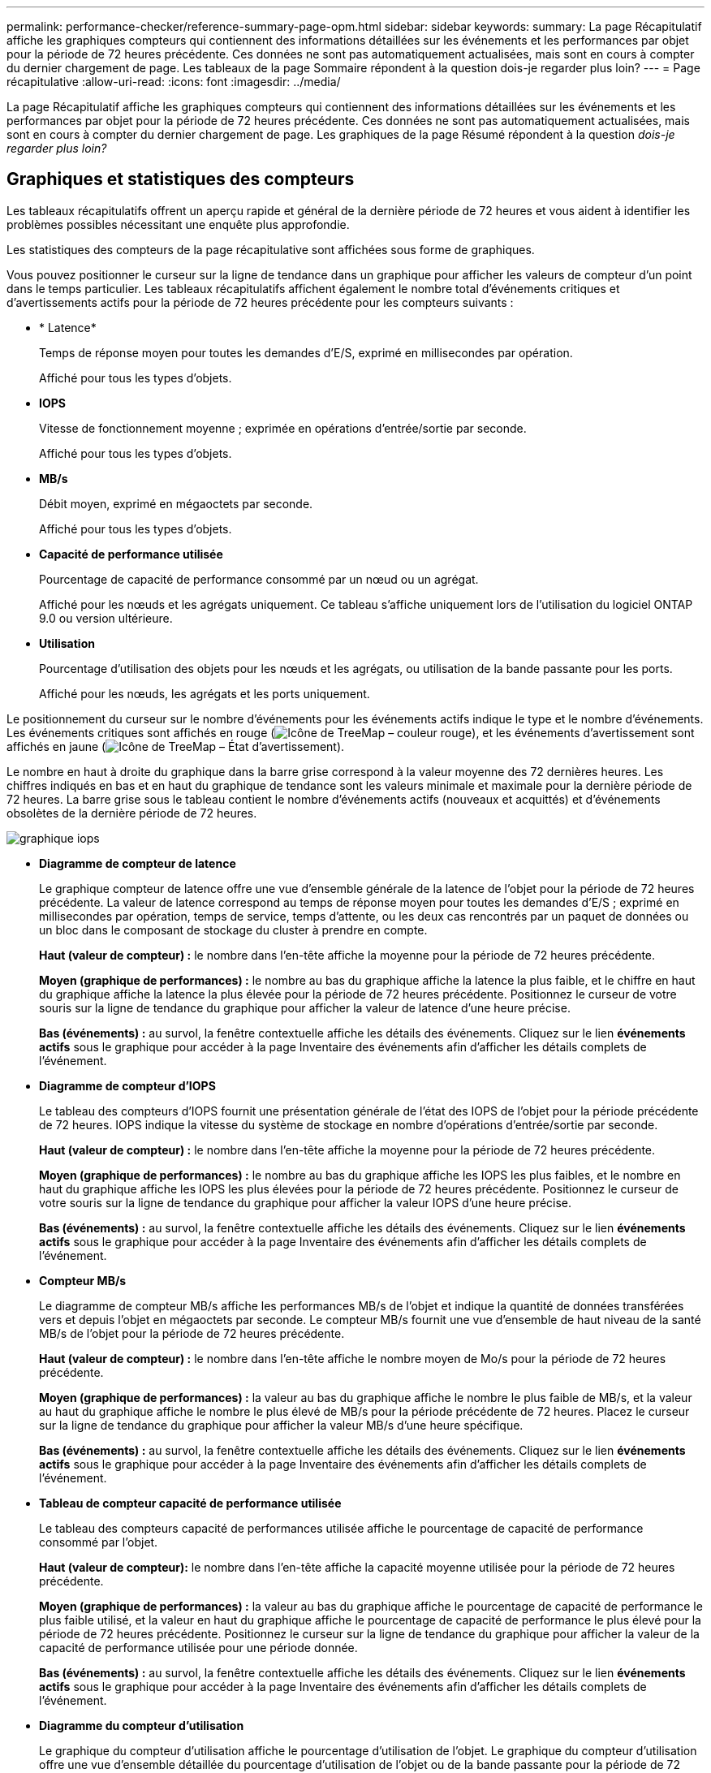 ---
permalink: performance-checker/reference-summary-page-opm.html 
sidebar: sidebar 
keywords:  
summary: La page Récapitulatif affiche les graphiques compteurs qui contiennent des informations détaillées sur les événements et les performances par objet pour la période de 72 heures précédente. Ces données ne sont pas automatiquement actualisées, mais sont en cours à compter du dernier chargement de page. Les tableaux de la page Sommaire répondent à la question dois-je regarder plus loin? 
---
= Page récapitulative
:allow-uri-read: 
:icons: font
:imagesdir: ../media/


[role="lead"]
La page Récapitulatif affiche les graphiques compteurs qui contiennent des informations détaillées sur les événements et les performances par objet pour la période de 72 heures précédente. Ces données ne sont pas automatiquement actualisées, mais sont en cours à compter du dernier chargement de page. Les graphiques de la page Résumé répondent à la question _dois-je regarder plus loin?_



== Graphiques et statistiques des compteurs

Les tableaux récapitulatifs offrent un aperçu rapide et général de la dernière période de 72 heures et vous aident à identifier les problèmes possibles nécessitant une enquête plus approfondie.

Les statistiques des compteurs de la page récapitulative sont affichées sous forme de graphiques.

Vous pouvez positionner le curseur sur la ligne de tendance dans un graphique pour afficher les valeurs de compteur d'un point dans le temps particulier. Les tableaux récapitulatifs affichent également le nombre total d'événements critiques et d'avertissements actifs pour la période de 72 heures précédente pour les compteurs suivants :

* * Latence*
+
Temps de réponse moyen pour toutes les demandes d'E/S, exprimé en millisecondes par opération.

+
Affiché pour tous les types d'objets.

* *IOPS*
+
Vitesse de fonctionnement moyenne ; exprimée en opérations d'entrée/sortie par seconde.

+
Affiché pour tous les types d'objets.

* *MB/s*
+
Débit moyen, exprimé en mégaoctets par seconde.

+
Affiché pour tous les types d'objets.

* *Capacité de performance utilisée*
+
Pourcentage de capacité de performance consommé par un nœud ou un agrégat.

+
Affiché pour les nœuds et les agrégats uniquement. Ce tableau s'affiche uniquement lors de l'utilisation du logiciel ONTAP 9.0 ou version ultérieure.

* *Utilisation*
+
Pourcentage d'utilisation des objets pour les nœuds et les agrégats, ou utilisation de la bande passante pour les ports.

+
Affiché pour les nœuds, les agrégats et les ports uniquement.



Le positionnement du curseur sur le nombre d'événements pour les événements actifs indique le type et le nombre d'événements. Les événements critiques sont affichés en rouge (image:../media/treemapred-png.gif["Icône de TreeMap – couleur rouge"]), et les événements d'avertissement sont affichés en jaune (image:../media/treemapstatus-warning-png.gif["Icône de TreeMap – État d'avertissement"]).

Le nombre en haut à droite du graphique dans la barre grise correspond à la valeur moyenne des 72 dernières heures. Les chiffres indiqués en bas et en haut du graphique de tendance sont les valeurs minimale et maximale pour la dernière période de 72 heures. La barre grise sous le tableau contient le nombre d'événements actifs (nouveaux et acquittés) et d'événements obsolètes de la dernière période de 72 heures.

image::../media/iops-graph.gif[graphique iops]

* *Diagramme de compteur de latence*
+
Le graphique compteur de latence offre une vue d'ensemble générale de la latence de l'objet pour la période de 72 heures précédente. La valeur de latence correspond au temps de réponse moyen pour toutes les demandes d'E/S ; exprimé en millisecondes par opération, temps de service, temps d'attente, ou les deux cas rencontrés par un paquet de données ou un bloc dans le composant de stockage du cluster à prendre en compte.

+
*Haut (valeur de compteur) :* le nombre dans l'en-tête affiche la moyenne pour la période de 72 heures précédente.

+
*Moyen (graphique de performances) :* le nombre au bas du graphique affiche la latence la plus faible, et le chiffre en haut du graphique affiche la latence la plus élevée pour la période de 72 heures précédente. Positionnez le curseur de votre souris sur la ligne de tendance du graphique pour afficher la valeur de latence d'une heure précise.

+
*Bas (événements) :* au survol, la fenêtre contextuelle affiche les détails des événements. Cliquez sur le lien *événements actifs* sous le graphique pour accéder à la page Inventaire des événements afin d'afficher les détails complets de l'événement.

* *Diagramme de compteur d'IOPS*
+
Le tableau des compteurs d'IOPS fournit une présentation générale de l'état des IOPS de l'objet pour la période précédente de 72 heures. IOPS indique la vitesse du système de stockage en nombre d'opérations d'entrée/sortie par seconde.

+
*Haut (valeur de compteur) :* le nombre dans l'en-tête affiche la moyenne pour la période de 72 heures précédente.

+
*Moyen (graphique de performances) :* le nombre au bas du graphique affiche les IOPS les plus faibles, et le nombre en haut du graphique affiche les IOPS les plus élevées pour la période de 72 heures précédente. Positionnez le curseur de votre souris sur la ligne de tendance du graphique pour afficher la valeur IOPS d'une heure précise.

+
*Bas (événements) :* au survol, la fenêtre contextuelle affiche les détails des événements. Cliquez sur le lien *événements actifs* sous le graphique pour accéder à la page Inventaire des événements afin d'afficher les détails complets de l'événement.

* *Compteur MB/s*
+
Le diagramme de compteur MB/s affiche les performances MB/s de l'objet et indique la quantité de données transférées vers et depuis l'objet en mégaoctets par seconde. Le compteur MB/s fournit une vue d'ensemble de haut niveau de la santé MB/s de l'objet pour la période de 72 heures précédente.

+
*Haut (valeur de compteur) :* le nombre dans l'en-tête affiche le nombre moyen de Mo/s pour la période de 72 heures précédente.

+
*Moyen (graphique de performances) :* la valeur au bas du graphique affiche le nombre le plus faible de MB/s, et la valeur au haut du graphique affiche le nombre le plus élevé de MB/s pour la période précédente de 72 heures. Placez le curseur sur la ligne de tendance du graphique pour afficher la valeur MB/s d'une heure spécifique.

+
*Bas (événements) :* au survol, la fenêtre contextuelle affiche les détails des événements. Cliquez sur le lien *événements actifs* sous le graphique pour accéder à la page Inventaire des événements afin d'afficher les détails complets de l'événement.

* *Tableau de compteur capacité de performance utilisée*
+
Le tableau des compteurs capacité de performances utilisée affiche le pourcentage de capacité de performance consommé par l'objet.

+
*Haut (valeur de compteur):* le nombre dans l'en-tête affiche la capacité moyenne utilisée pour la période de 72 heures précédente.

+
*Moyen (graphique de performances) :* la valeur au bas du graphique affiche le pourcentage de capacité de performance le plus faible utilisé, et la valeur en haut du graphique affiche le pourcentage de capacité de performance le plus élevé pour la période de 72 heures précédente. Positionnez le curseur sur la ligne de tendance du graphique pour afficher la valeur de la capacité de performance utilisée pour une période donnée.

+
*Bas (événements) :* au survol, la fenêtre contextuelle affiche les détails des événements. Cliquez sur le lien *événements actifs* sous le graphique pour accéder à la page Inventaire des événements afin d'afficher les détails complets de l'événement.

* *Diagramme du compteur d'utilisation*
+
Le graphique du compteur d'utilisation affiche le pourcentage d'utilisation de l'objet. Le graphique du compteur d'utilisation offre une vue d'ensemble détaillée du pourcentage d'utilisation de l'objet ou de la bande passante pour la période de 72 heures précédente.

+
*Haut (valeur de compteur) :* le nombre dans l'en-tête affiche le pourcentage moyen d'utilisation pour la période de 72 heures précédente.

+
*Moyen (graphique de performances) :* la valeur au bas du graphique affiche le pourcentage d'utilisation le plus faible, et la valeur en haut du graphique affiche le pourcentage d'utilisation le plus élevé pour la période de 72 heures précédente. Positionnez le curseur sur la ligne de tendance du graphique pour afficher la valeur d'utilisation d'une heure spécifique.

+
*Bas (événements) :* au survol, la fenêtre contextuelle affiche les détails des événements. Cliquez sur le lien *événements actifs* sous le graphique pour accéder à la page Inventaire des événements afin d'afficher les détails complets de l'événement.





== Événements

Le tableau Historique des événements, le cas échéant, répertorie les événements les plus récents survenus sur cet objet. Cliquez sur le nom de l'événement pour afficher les détails de l'événement sur la page Détails de l'événement.
